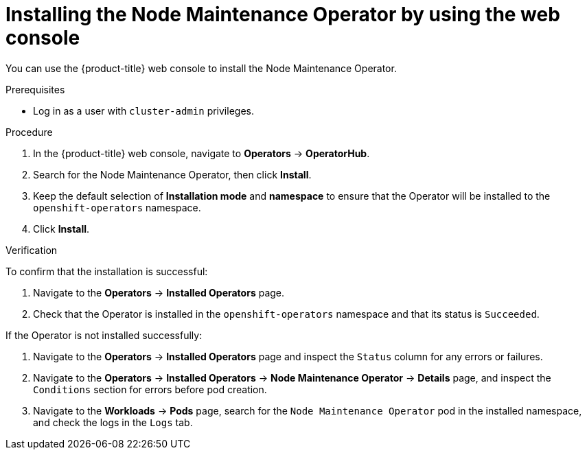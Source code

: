 // Module included in the following assemblies:
//
// nodes/nodes/eco-node-maintenance-operator.adoc

:_mod-docs-content-type: PROCEDURE
[id="installing-node-maintenance-operator-using-web-console_{context}"]
= Installing the Node Maintenance Operator by using the web console

You can use the {product-title} web console to install the Node Maintenance Operator.

.Prerequisites

* Log in as a user with `cluster-admin` privileges.

.Procedure

. In the {product-title} web console, navigate to *Operators* -> *OperatorHub*.
. Search for the Node Maintenance Operator, then click *Install*.
. Keep the default selection of *Installation mode* and *namespace* to ensure that the Operator will be installed to the `openshift-operators` namespace.
. Click *Install*.

.Verification

To confirm that the installation is successful:

. Navigate to the *Operators* -> *Installed Operators* page.
. Check that the Operator is installed in the `openshift-operators` namespace and that its status is `Succeeded`.

If the Operator is not installed successfully:

. Navigate to the *Operators* -> *Installed Operators* page and inspect the `Status` column for any errors or failures.
. Navigate to the *Operators* -> *Installed Operators* -> *Node Maintenance Operator* -> *Details* page, and inspect the `Conditions` section for errors before pod creation.
. Navigate to the *Workloads* -> *Pods* page, search for the `Node Maintenance Operator` pod in the installed namespace, and check the logs in the `Logs` tab.